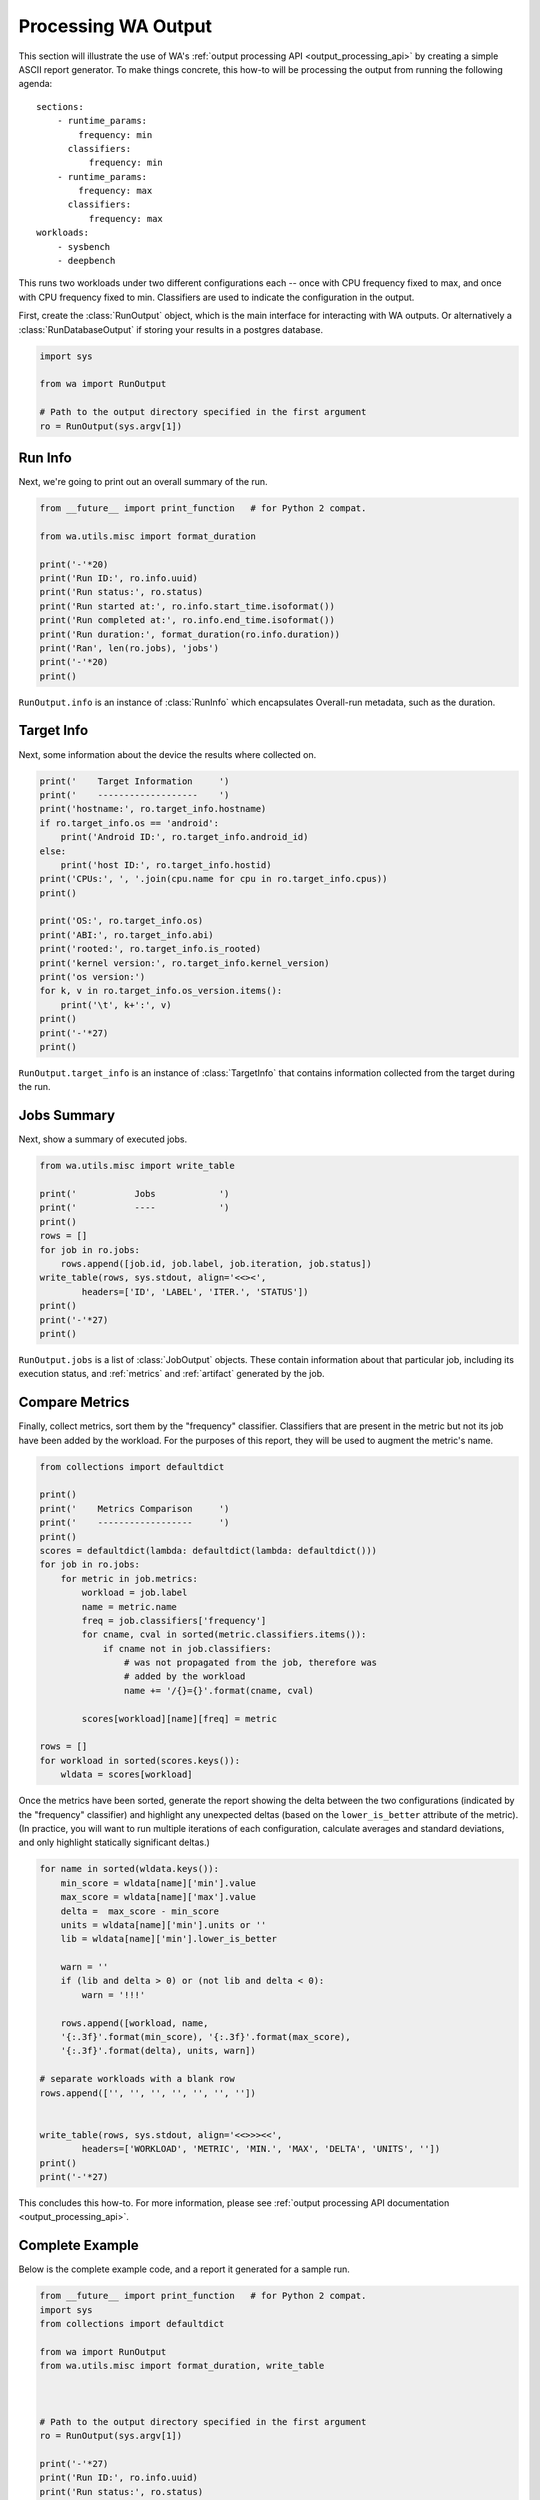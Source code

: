 .. _processing_output:

Processing WA Output
====================

This section will illustrate the use of WA's :ref:`output processing API
<output_processing_api>` by creating a simple ASCII report generator. To make
things concrete, this how-to will be processing the output from running the
following agenda::

        sections:
            - runtime_params:
                frequency: min
              classifiers:
                  frequency: min
            - runtime_params:
                frequency: max
              classifiers:
                  frequency: max
        workloads:
            - sysbench
            - deepbench

This runs two workloads under two different configurations each -- once with
CPU frequency fixed to max, and once with CPU frequency fixed to min.
Classifiers are used to indicate the configuration in the output.

First, create the :class:`RunOutput` object, which is the main interface for
interacting with WA outputs. Or alternatively a :class:`RunDatabaseOutput`
if storing your results in a postgres database.

.. code-block:: python

        import sys

        from wa import RunOutput

        # Path to the output directory specified in the first argument
        ro = RunOutput(sys.argv[1])


Run Info
--------

Next, we're going to print out an overall summary of the run.


.. code-block:: python

        from __future__ import print_function   # for Python 2 compat.

        from wa.utils.misc import format_duration

        print('-'*20)
        print('Run ID:', ro.info.uuid)
        print('Run status:', ro.status)
        print('Run started at:', ro.info.start_time.isoformat())
        print('Run completed at:', ro.info.end_time.isoformat())
        print('Run duration:', format_duration(ro.info.duration))
        print('Ran', len(ro.jobs), 'jobs')
        print('-'*20)
        print()

``RunOutput.info`` is an instance of :class:`RunInfo` which encapsulates
Overall-run metadata, such as the duration.


Target Info
-----------

Next, some information about the device the results where collected on.

.. code-block:: python

        print('    Target Information     ')
        print('    -------------------    ')
        print('hostname:', ro.target_info.hostname)
        if ro.target_info.os == 'android':
            print('Android ID:', ro.target_info.android_id)
        else:
            print('host ID:', ro.target_info.hostid)
        print('CPUs:', ', '.join(cpu.name for cpu in ro.target_info.cpus))
        print()

        print('OS:', ro.target_info.os)
        print('ABI:', ro.target_info.abi)
        print('rooted:', ro.target_info.is_rooted)
        print('kernel version:', ro.target_info.kernel_version)
        print('os version:')
        for k, v in ro.target_info.os_version.items():
            print('\t', k+':', v)
        print()
        print('-'*27)
        print()

``RunOutput.target_info`` is an instance of :class:`TargetInfo` that contains
information collected from the target during the run.


Jobs Summary
------------

Next, show a summary of executed jobs.

.. code-block:: python

        from wa.utils.misc import write_table

        print('           Jobs            ')
        print('           ----            ')
        print()
        rows = []
        for job in ro.jobs:
            rows.append([job.id, job.label, job.iteration, job.status])
        write_table(rows, sys.stdout, align='<<><',
                headers=['ID', 'LABEL', 'ITER.', 'STATUS'])
        print()
        print('-'*27)
        print()

``RunOutput.jobs`` is a list of :class:`JobOutput` objects. These contain
information about that particular job, including its execution status, and
:ref:`metrics` and :ref:`artifact` generated by the job.


Compare Metrics
---------------

Finally, collect metrics, sort them by the "frequency" classifier. Classifiers
that are present in the metric but not its job have been added by the workload.
For the purposes of this report, they will be used to augment the metric's name.

.. code-block:: python

        from collections import defaultdict

        print()
        print('    Metrics Comparison     ')
        print('    ------------------     ')
        print()
        scores = defaultdict(lambda: defaultdict(lambda: defaultdict()))
        for job in ro.jobs:
            for metric in job.metrics:
                workload = job.label
                name = metric.name
                freq = job.classifiers['frequency']
                for cname, cval in sorted(metric.classifiers.items()):
                    if cname not in job.classifiers:
                        # was not propagated from the job, therefore was
                        # added by the workload
                        name += '/{}={}'.format(cname, cval)

                scores[workload][name][freq] = metric

        rows = []
        for workload in sorted(scores.keys()):
            wldata = scores[workload]

Once the metrics have been sorted, generate the report showing the delta
between the two configurations (indicated by the "frequency" classifier) and
highlight any unexpected deltas (based on the ``lower_is_better`` attribute of
the metric). (In practice, you will want to run multiple iterations of each
configuration, calculate averages and standard deviations, and only highlight
statically significant deltas.)

.. code-block:: python

        for name in sorted(wldata.keys()):
            min_score = wldata[name]['min'].value
            max_score = wldata[name]['max'].value
            delta =  max_score - min_score
            units = wldata[name]['min'].units or ''
            lib = wldata[name]['min'].lower_is_better

            warn = ''
            if (lib and delta > 0) or (not lib and delta < 0):
                warn = '!!!'

            rows.append([workload, name,
            '{:.3f}'.format(min_score), '{:.3f}'.format(max_score),
            '{:.3f}'.format(delta), units, warn])

        # separate workloads with a blank row
        rows.append(['', '', '', '', '', '', ''])


        write_table(rows, sys.stdout, align='<<>>><<',
                headers=['WORKLOAD', 'METRIC', 'MIN.', 'MAX', 'DELTA', 'UNITS', ''])
        print()
        print('-'*27)

This concludes this how-to. For more information, please see :ref:`output
processing API documentation <output_processing_api>`.


Complete Example
----------------

Below is the complete example code, and a report it generated for a sample run.

.. code-block:: python

        from __future__ import print_function   # for Python 2 compat.
        import sys
        from collections import defaultdict

        from wa import RunOutput
        from wa.utils.misc import format_duration, write_table



        # Path to the output directory specified in the first argument
        ro = RunOutput(sys.argv[1])

        print('-'*27)
        print('Run ID:', ro.info.uuid)
        print('Run status:', ro.status)
        print('Run started at:', ro.info.start_time.isoformat())
        print('Run completed at:', ro.info.end_time.isoformat())
        print('Run duration:', format_duration(ro.info.duration))
        print('Ran', len(ro.jobs), 'jobs')
        print('-'*27)
        print()

        print('    Target Information     ')
        print('    -------------------    ')
        print('hostname:', ro.target_info.hostname)
        if ro.target_info.os == 'android':
            print('Android ID:', ro.target_info.android_id)
        else:
            print('host ID:', ro.target_info.hostid)
        print('CPUs:', ', '.join(cpu.name for cpu in ro.target_info.cpus))
        print()

        print('OS:', ro.target_info.os)
        print('ABI:', ro.target_info.abi)
        print('rooted:', ro.target_info.is_rooted)
        print('kernel version:', ro.target_info.kernel_version)
        print('OS version:')
        for k, v in ro.target_info.os_version.items():
            print('\t', k+':', v)
        print()
        print('-'*27)
        print()

        print('           Jobs            ')
        print('           ----            ')
        print()
        rows = []
        for job in ro.jobs:
            rows.append([job.id, job.label, job.iteration, job.status])
        write_table(rows, sys.stdout, align='<<><',
                headers=['ID', 'LABEL', 'ITER.', 'STATUS'])
        print()
        print('-'*27)

        print()
        print('    Metrics Comparison     ')
        print('    ------------------     ')
        print()
        scores = defaultdict(lambda: defaultdict(lambda: defaultdict()))
        for job in ro.jobs:
            for metric in job.metrics:
                workload = job.label
                name = metric.name
                freq = job.classifiers['frequency']
                for cname, cval in sorted(metric.classifiers.items()):
                    if cname not in job.classifiers:
                        # was not propagated from the job, therefore was
                        # added by the workload
                        name += '/{}={}'.format(cname, cval)

            scores[workload][name][freq] = metric

        rows = []
        for workload in sorted(scores.keys()):
            wldata = scores[workload]

        for name in sorted(wldata.keys()):
            min_score = wldata[name]['min'].value
            max_score = wldata[name]['max'].value
            delta =  max_score - min_score
            units = wldata[name]['min'].units or ''
            lib = wldata[name]['min'].lower_is_better

            warn = ''
            if (lib and delta > 0) or (not lib and delta < 0):
                warn = '!!!'

            rows.append([workload, name,
            '{:.3f}'.format(min_score), '{:.3f}'.format(max_score),
            '{:.3f}'.format(delta), units, warn])

        # separate workloads with a blank row
        rows.append(['', '', '', '', '', '', ''])


        write_table(rows, sys.stdout, align='<<>>><<',
                headers=['WORKLOAD', 'METRIC', 'MIN.', 'MAX', 'DELTA', 'UNITS', ''])
        print()
        print('-'*27)

Sample output::

        ---------------------------
        Run ID: 78aef931-cd4c-429b-ac9f-61f6893312e6
        Run status: OK
        Run started at: 2018-06-27T12:55:23.746941
        Run completed at: 2018-06-27T13:04:51.067309
        Run duration: 9 minutes 27 seconds
        Ran 4 jobs
        ---------------------------

        Target Information
        -------------------
        hostname: localhost
        Android ID: b9d1d8b48cfba007
        CPUs: A53, A53, A53, A53, A73, A73, A73, A73

        OS: android
        ABI: arm64
        rooted: True
        kernel version: 4.9.75-04208-g2c913991a83d-dirty 114 SMP PREEMPT Wed May 9 10:33:36 BST 2018
        OS version:
                all_codenames: O
                base_os:
                codename: O
                incremental: eng.valsch.20170517.180115
                preview_sdk: 0
                release: O
                sdk: 25
                security_patch: 2017-04-05

        ---------------------------

                Jobs
                ----

        ID     LABEL     ITER. STATUS
        --     -----     ----- ------
        s1-wk1 sysbench      1 OK
        s1-wk2 deepbench     1 OK
        s2-wk1 sysbench      1 OK
        s2-wk2 deepbench     1 OK

        ---------------------------

        Metrics Comparison
        ------------------

        WORKLOAD  METRIC                                            MIN.       MAX    DELTA UNITS
        --------  ------                                            ----       ---    ----- -----
        deepbench GOPS/a_t=n/b_t=n/k=1024/m=128/n=1                0.699     0.696   -0.003         !!!
        deepbench GOPS/a_t=n/b_t=n/k=1024/m=3072/n=1               0.471     0.715    0.244
        deepbench GOPS/a_t=n/b_t=n/k=1024/m=3072/n=1500           23.514    36.432   12.918
        deepbench GOPS/a_t=n/b_t=n/k=1216/m=64/n=1                 0.333     0.333   -0.000         !!!
        deepbench GOPS/a_t=n/b_t=n/k=128/m=3072/n=1                0.405     1.073    0.668
        deepbench GOPS/a_t=n/b_t=n/k=128/m=3072/n=1500            19.914    34.966   15.052
        deepbench GOPS/a_t=n/b_t=n/k=128/m=4224/n=1                0.232     0.486    0.255
        deepbench GOPS/a_t=n/b_t=n/k=1280/m=128/n=1500            20.721    31.654   10.933
        deepbench GOPS/a_t=n/b_t=n/k=1408/m=128/n=1                0.701     0.702    0.001
        deepbench GOPS/a_t=n/b_t=n/k=1408/m=176/n=1500            19.902    29.116    9.214
        deepbench GOPS/a_t=n/b_t=n/k=176/m=4224/n=1500            26.030    39.550   13.519
        deepbench GOPS/a_t=n/b_t=n/k=2048/m=35/n=700              10.884    23.615   12.731
        deepbench GOPS/a_t=n/b_t=n/k=2048/m=5124/n=700            26.740    37.334   10.593
        deepbench execution_time                                 318.758   220.629  -98.129 seconds !!!
        deepbench time (msec)/a_t=n/b_t=n/k=1024/m=128/n=1         0.375     0.377    0.002         !!!
        deepbench time (msec)/a_t=n/b_t=n/k=1024/m=3072/n=1       13.358     8.793   -4.565
        deepbench time (msec)/a_t=n/b_t=n/k=1024/m=3072/n=1500   401.338   259.036 -142.302
        deepbench time (msec)/a_t=n/b_t=n/k=1216/m=64/n=1          0.467     0.467    0.000         !!!
        deepbench time (msec)/a_t=n/b_t=n/k=128/m=3072/n=1         1.943     0.733   -1.210
        deepbench time (msec)/a_t=n/b_t=n/k=128/m=3072/n=1500     59.237    33.737  -25.500
        deepbench time (msec)/a_t=n/b_t=n/k=128/m=4224/n=1         4.666     2.224   -2.442
        deepbench time (msec)/a_t=n/b_t=n/k=1280/m=128/n=1500     23.721    15.528   -8.193
        deepbench time (msec)/a_t=n/b_t=n/k=1408/m=128/n=1         0.514     0.513   -0.001
        deepbench time (msec)/a_t=n/b_t=n/k=1408/m=176/n=1500     37.354    25.533  -11.821
        deepbench time (msec)/a_t=n/b_t=n/k=176/m=4224/n=1500     85.679    56.391  -29.288
        deepbench time (msec)/a_t=n/b_t=n/k=2048/m=35/n=700        9.220     4.249   -4.970
        deepbench time (msec)/a_t=n/b_t=n/k=2048/m=5124/n=700    549.413   393.517 -155.896

        sysbench  approx.  95 percentile                           3.800     1.450   -2.350 ms
        sysbench  execution_time                                   1.790     1.437   -0.353 seconds !!!
        sysbench  response time avg                                1.400     1.120   -0.280 ms
        sysbench  response time max                               40.740    42.760    2.020 ms      !!!
        sysbench  response time min                                0.710     0.710    0.000 ms
        sysbench  thread fairness events avg                    1250.000  1250.000    0.000
        sysbench  thread fairness events stddev                  772.650   213.040 -559.610
        sysbench  thread fairness execution time avg               1.753     1.401   -0.352         !!!
        sysbench  thread fairness execution time stddev            0.000     0.000    0.000
        sysbench  total number of events                       10000.000 10000.000    0.000
        sysbench  total time                                       1.761     1.409   -0.352 s


        ---------------------------

